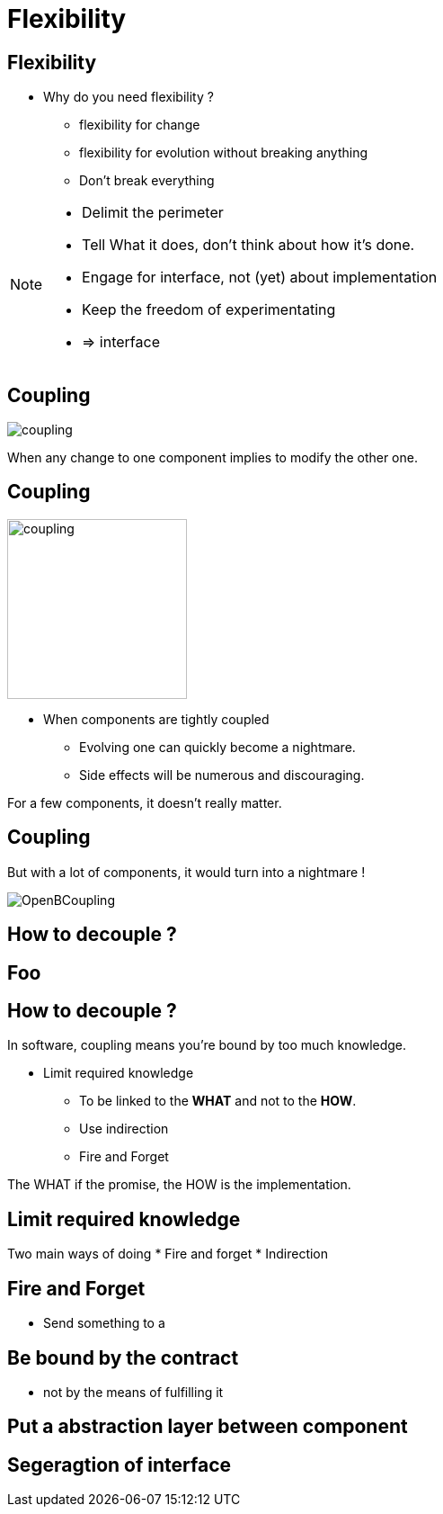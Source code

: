 = Flexibility

//tag::include[]

== Flexibility

* Why do you need flexibility ?
** flexibility for change
** flexibility for evolution without breaking anything
** Don't break everything

[NOTE.notes]
--
* Delimit the perimeter
* Tell What it does, don't think about how it's done.
* Engage for interface, not (yet) about implementation
* Keep the freedom of experimentating
* => interface
--


== Coupling

[.center]
image::images/marc/coupling.gif[]

[.center]
When any change to one component implies to modify the other one.


== Coupling

[.at-top-right]
image::images/marc/coupling.gif[width=200]

* When components are tightly coupled
** Evolving one can quickly become a nightmare.
** Side effects will be numerous and discouraging.

[.fragment]
--
For a few components, it doesn't really matter.
--

== Coupling

But with a lot of components, it would turn into a nightmare !

[.center]
image::images/marc/OpenBCoupling.gif[]


== How to decouple ?

[background-color="black", background-video="images/marc/isolated_base.mp4",background-video-loop=true,background-video-muted=true,background-size="contain"]
[%notitle]
== Foo

== How to decouple ?

In software, coupling means you're bound by too much knowledge.

* Limit required knowledge
** To be linked to the *WHAT* and not to the *HOW*.
** Use indirection
** Fire and Forget

The WHAT if the promise, the HOW is the implementation.


== Limit required knowledge

Two main ways of doing
* Fire and forget
* Indirection

== Fire and Forget

* Send something to a

== Be bound by the contract

*  not by the means of fulfilling it

== Put a abstraction layer between component

== Segeragtion of interface

//end::include[]

